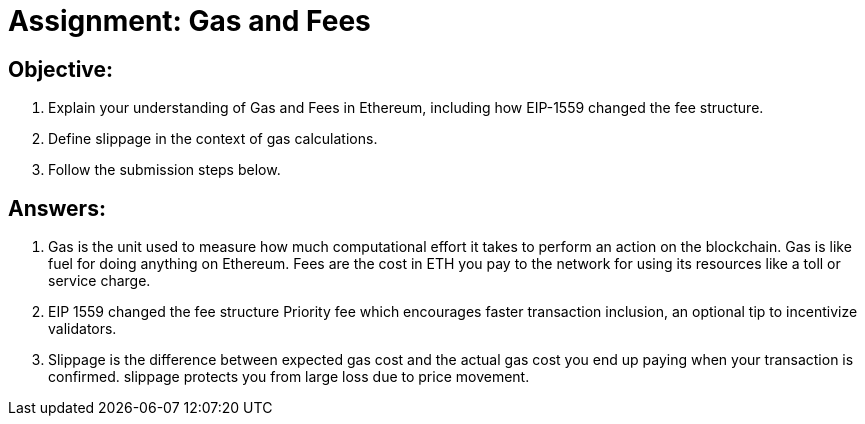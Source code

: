 # Assignment: Gas and Fees

## Objective:

1. Explain your understanding of Gas and Fees in Ethereum, including how EIP-1559 changed the fee structure.
2. Define slippage in the context of gas calculations.
3. Follow the submission steps below.

## Answers:

1. Gas is the unit used to measure how much computational effort it takes to perform an action on the blockchain. Gas is like fuel for doing anything on Ethereum. Fees are the cost in ETH you pay to the network for using its resources like a toll or service charge. 
2. EIP 1559 changed the fee structure Priority fee which encourages faster transaction inclusion, an optional tip to incentivize validators. 
3. Slippage is the difference between expected gas cost and the actual gas cost you end up paying when your transaction is confirmed. slippage protects you from large loss due to price movement.
